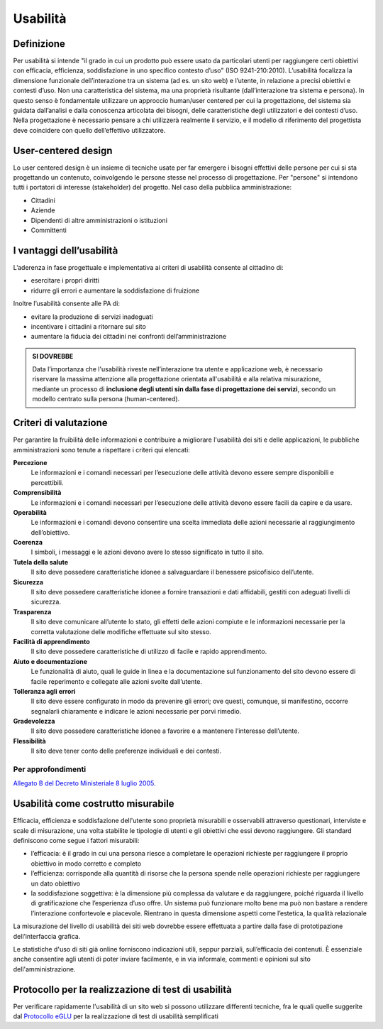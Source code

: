 Usabilità
---------

Definizione
~~~~~~~~~~~

Per usabilità si intende "il grado in cui un prodotto può essere usato
da particolari utenti per raggiungere certi obiettivi con efficacia,
efficienza, soddisfazione in uno specifico contesto d’uso" (ISO
9241-210:2010). L’usabilità focalizza la dimensione funzionale
dell’interazione tra un sistema (ad es. un sito web) e l’utente, in
relazione a precisi obiettivi e contesti d’uso. Non una caratteristica
del sistema, ma una proprietà risultante (dall’interazione tra sistema e
persona). In questo senso è fondamentale utilizzare un approccio
human/user centered per cui la progettazione, del sistema sia guidata
dall’analisi e dalla conoscenza articolata dei bisogni, delle
caratteristiche degli utilizzatori e dei contesti d’uso. Nella
progettazione è necessario pensare a chi utilizzerà realmente il
servizio, e il modello di riferimento del progettista deve coincidere
con quello dell’effettivo utilizzatore.

User-centered design
~~~~~~~~~~~~~~~~~~~~

Lo user centered design è un insieme di tecniche usate per far emergere
i bisogni effettivi delle persone per cui si sta progettando un
contenuto, coinvolgendo le persone stesse nel processo di progettazione.
Per "persone" si intendono tutti i portatori di interesse (stakeholder)
del progetto. Nel caso della pubblica amministrazione:

-  Cittadini
-  Aziende
-  Dipendenti di altre amministrazioni o istituzioni
-  Committenti

I vantaggi dell’usabilità
~~~~~~~~~~~~~~~~~~~~~~~~~

L’aderenza in fase progettuale e implementativa ai criteri di usabilità
consente al cittadino di:

-  esercitare i propri diritti
-  ridurre gli errori e aumentare la soddisfazione di fruizione

Inoltre l’usabilità consente alle PA di:

-  evitare la produzione di servizi inadeguati
-  incentivare i cittadini a ritornare sul sito
-  aumentare la fiducia dei cittadini nei confronti dell’amministrazione

.. admonition:: SI DOVREBBE
   
   Data l’importanza che l'usabilità riveste nell’interazione tra utente e
   applicazione web, è necessario riservare la massima attenzione alla progettazione
   orientata all'usabilità e alla relativa misurazione, mediante un processo di
   **inclusione degli utenti sin dalla fase di progettazione dei servizi**,
   secondo un modello centrato sulla persona (human-centered).

Criteri di valutazione
~~~~~~~~~~~~~~~~~~~~~~

Per garantire la fruibilità delle informazioni e contribuire a
migliorare l'usabilità dei siti e delle applicazioni, le pubbliche
amministrazioni sono tenute a rispettare i criteri qui elencati:

**Percezione**
   Le informazioni e i comandi necessari per
   l’esecuzione delle attività devono essere sempre disponibili e
   percettibili.
**Comprensibilità**
   Le informazioni e i comandi necessari per
   l’esecuzione delle attività devono essere facili da capire e da
   usare.
**Operabilità**
   Le informazioni e i comandi devono consentire una
   scelta immediata delle azioni necessarie al raggiungimento
   dell’obiettivo.
**Coerenza**
   I simboli, i messaggi e le azioni devono avere lo
   stesso significato in tutto il sito.
**Tutela della salute**
   Il sito deve possedere caratteristiche
   idonee a salvaguardare il benessere psicofisico dell’utente.
**Sicurezza**
   Il sito deve possedere caratteristiche idonee a
   fornire transazioni e dati affidabili, gestiti con adeguati livelli
   di sicurezza.
**Trasparenza**
   Il sito deve comunicare all’utente lo stato, gli
   effetti delle azioni compiute e le informazioni necessarie per la
   corretta valutazione delle modifiche effettuate sul sito stesso.
**Facilità di apprendimento**
   Il sito deve possedere caratteristiche
   di utilizzo di facile e rapido apprendimento.
**Aiuto e documentazione**
   Le funzionalità di aiuto, quali le guide
   in linea e la documentazione sul funzionamento del sito devono essere
   di facile reperimento e collegate alle azioni svolte dall’utente.
**Tolleranza agli errori**
   Il sito deve essere configurato in modo
   da prevenire gli errori; ove questi, comunque, si manifestino,
   occorre segnalarli chiaramente e indicare le azioni necessarie per
   porvi rimedio.
**Gradevolezza**
   Il sito deve possedere caratteristiche idonee a
   favorire e a mantenere l’interesse dell’utente.
**Flessibilità**
   Il sito deve tener conto delle preferenze
   individuali e dei contesti.
   
Per approfondimenti
^^^^^^^^^^^^^^^^^^^

`Allegato B del Decreto Ministeriale 8 luglio
2005. <http://www.agid.gov.it/dm-8-luglio-2005-allegato-b>`__


Usabilità come costrutto misurabile
~~~~~~~~~~~~~~~~~~~~~~~~~~~~~~~~~~~

Efficacia, efficienza e soddisfazione dell'utente sono proprietà
misurabili e osservabili attraverso questionari, interviste e scale di
misurazione, una volta stabilite le tipologie di utenti e gli obiettivi
che essi devono raggiungere. Gli standard definiscono come segue i
fattori misurabili:

-  l’efficacia: è il grado in cui una persona riesce a completare le
   operazioni richieste per raggiungere il proprio obiettivo in modo
   corretto e completo
-  l’efficienza: corrisponde alla quantità di risorse che la persona
   spende nelle operazioni richieste per raggiungere un dato obiettivo
-  la soddisfazione soggettiva: è la dimensione più complessa da
   valutare e da raggiungere, poiché riguarda il livello di
   gratificazione che l’esperienza d’uso offre. Un sistema può
   funzionare molto bene ma può non bastare a rendere l’interazione
   confortevole e piacevole. Rientrano in questa dimensione aspetti come
   l’estetica, la qualità relazionale

La misurazione del livello di usabilità dei siti web dovrebbe essere
effettuata a partire dalla fase di prototipazione dell’interfaccia
grafica.

Le statistiche d'uso di siti già online forniscono indicazioni utili,
seppur parziali, sull’efficacia dei contenuti. È essenziale anche
consentire agli utenti di poter inviare facilmente, e in via informale,
commenti e opinioni sul sito dell'amministrazione.

Protocollo per la realizzazione di test di usabilità
~~~~~~~~~~~~~~~~~~~~~~~~~~~~~~~~~~~~~~~~~~~~~~~~~~~~

Per verificare rapidamente l'usabilità di un sito web si possono
utilizzare differenti tecniche, fra le quali quelle suggerite dal
`Protocollo eGLU <http://www.funzionepubblica.gov.it/glu#Il Protocollo>`__ per la realizzazione di test di usabilità semplificati
